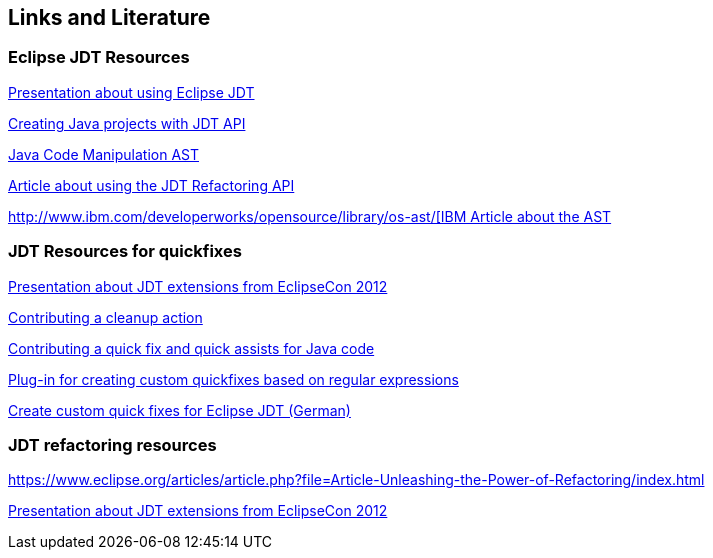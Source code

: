 == Links and Literature

=== Eclipse JDT Resources

http://www.eclipsecon.org/2005/presentations/EclipseCON2005_Tutorial29.pdf[Presentation about using Eclipse JDT]

http://sdqweb.ipd.kit.edu/wiki/JDT_Tutorial:_Creating_Eclipse_Java_Projects_Programmatically[Creating Java projects with JDT API]

http://www.eclipse.org/articles/article.php?file=Article-JavaCodeManipulation_AST/index.html[Java Code Manipulation AST]

http://www.eclipse.org/articles/article.php?file=Article-Unleashing-the-Power-of-Refactoring/index.html[Article about using the JDT Refactoring API]

http://www.ibm.com/developerworks/opensource/library/os-ast/[http://www.ibm.com/developerworks/opensource/library/os-ast/[IBM Article about the AST]


[resources_jdtquickfixes]
=== JDT Resources for quickfixes

http://www.eclipsecon.org/2012/sites/eclipsecon.org.2012/files/How%20To%20Train%20the%20JDT%20Dragon%20combined.pdf[Presentation about JDT extensions from EclipseCon 2012]

http://help.eclipse.org/luna/index.jsp?topic=%2Forg.eclipse.jdt.doc.isv%2Fguide%2Fjdt_api_contributing_a_cleanup.htm[Contributing a cleanup action]

http://help.eclipse.org/luna/index.jsp?topic=%2Forg.eclipse.jdt.doc.isv%2Fguide%2Fjdt_api_contributing_a_cleanup.htm[Contributing a quick fix and quick assists for Java code]

http://www.jave.de/eclipse/poormansquickfix/[Plug-in for creating custom quickfixes based on regular expressions]

link:++https://jaxenter.de/eclipse-jdt-um-eigene-quickfixes-erweitern-9425++[Create custom quick fixes for Eclipse JDT (German)]

[[resources_jdtrefactoring]]
=== JDT refactoring resources

https://www.eclipse.org/articles/article.php?file=Article-Unleashing-the-Power-of-Refactoring/index.html

http://www.eclipsecon.org/2012/sites/eclipsecon.org.2012/files/How%20To%20Train%20the%20JDT%20Dragon%20combined.pdf[Presentation about JDT extensions from EclipseCon 2012]

